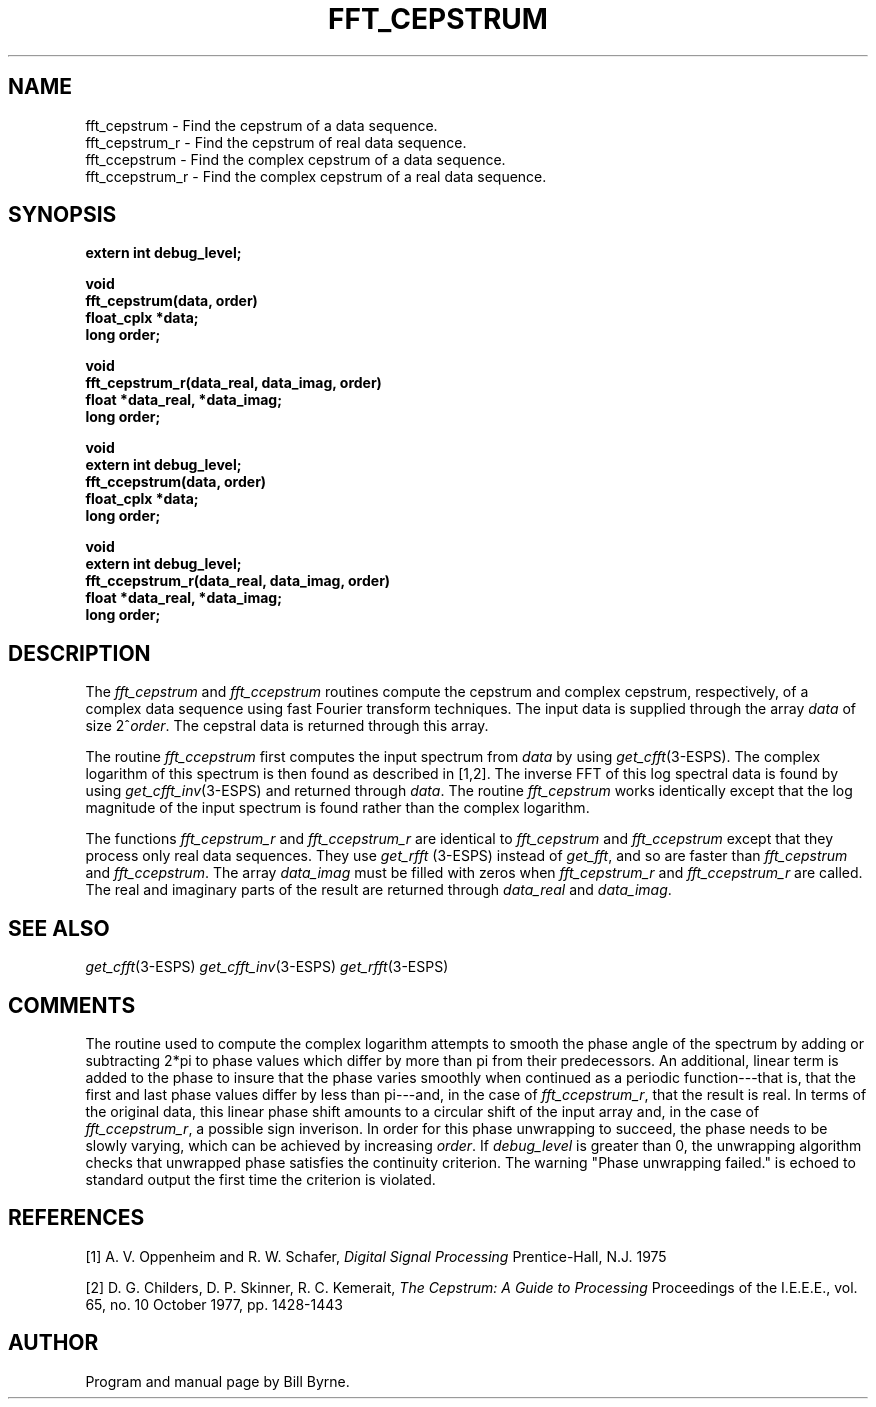 .\" Copyright (c) 1990 Entropic Speech, Inc.
.\" Copyright (c) 1990-1994 Entropic Research Laboratory, Inc.; All rights reserved.
.\" @(#)fftcepstru.3	1.3 06 May 1997 ESI/ERL
.ds ]W (c) 1993 Entropic Research Laboratory, Inc.
.if n .ds - ---
.if t .ds - \(em\h'-0.5m'\(em
.TH FFT_CEPSTRUM 3\-ESPSsp 3/13/90
.SH NAME
.nf
fft_cepstrum \- Find the cepstrum of a data sequence.
fft_cepstrum_r \- Find the cepstrum of real data sequence.
fft_ccepstrum \- Find the complex cepstrum of a data sequence.
fft_ccepstrum_r \- Find the complex cepstrum of a real data sequence.
.fi
.SH SYNOPSIS
.nf
.ft B
extern int debug_level;

void
fft_cepstrum(data, order)
float_cplx *data;
long order;

void
fft_cepstrum_r(data_real, data_imag, order)
float *data_real, *data_imag;
long order;

void
extern int debug_level;
fft_ccepstrum(data, order)
float_cplx *data;
long order;

void
extern int debug_level;
fft_ccepstrum_r(data_real, data_imag, order)
float *data_real, *data_imag;
long order;
.fi
.SH DESCRIPTION
The \fIfft_cepstrum\fP and \fIfft_ccepstrum\fP routines compute the
cepstrum and complex cepstrum, respectively, of a complex data
sequence using fast Fourier transform
techniques.  The input data is supplied through the array
\fIdata\fP of size 2^\fIorder\fP. The cepstral
data is returned through this array.
.PP
The routine \fIfft_ccepstrum\fP first computes the input spectrum from
\fIdata\fP by using \fIget_cfft\fP(3-ESPS).
The complex logarithm of
this spectrum is then found as described in [1,2].  The inverse
FFT of this log spectral data is found by using
\fIget_cfft_inv\fP(3-ESPS) 
and returned through \fIdata\fP.
The routine \fIfft_cepstrum\fP works identically except that the log magnitude
of the input spectrum is found rather than the complex logarithm.
.PP
The functions \fIfft_cepstrum_r\fP and \fIfft_ccepstrum_r\fP
are identical to \fIfft_cepstrum\fP and \fIfft_ccepstrum\fP except that
they process only real data sequences. They
use \fIget_rfft\fP (3-ESPS) instead of \fIget_fft\fP,
and so are faster than \fIfft_cepstrum\fP and \fIfft_ccepstrum\fP.
The array \fIdata_imag\fP must be filled with zeros when
\fIfft_cepstrum_r\fP and \fIfft_ccepstrum_r\fP are called.
The real and imaginary parts of the result are returned through
\fIdata_real\fP and \fIdata_imag\fP.
.SH SEE ALSO
.IR get_cfft (3-ESPS)
.IR get_cfft_inv (3-ESPS)
.IR get_rfft (3-ESPS)
.sp
.SH COMMENTS
The routine used to compute the complex logarithm attempts to smooth
the phase angle of the spectrum by adding or subtracting 2*pi to phase
values which differ by more than pi from their predecessors.
An additional, linear term is added to the phase to insure that the
phase varies smoothly when continued as a periodic function\*-that is,
that the first and last phase values differ by less than pi\*-and,
in the case of \fIfft_ccepstrum_r\fP, that the result is real.
In terms of the original data, this linear phase shift amounts to a
circular shift of the input array and,
in the case of \fIfft_ccepstrum_r\fP, a possible sign inverison.
In order for this phase unwrapping to succeed,
the phase needs to be slowly varying, which can be achieved by
increasing \fIorder\fP.  If \fIdebug_level\fP is greater than 0, the
unwrapping algorithm checks that unwrapped phase satisfies the
continuity criterion. The warning "Phase unwrapping failed." is echoed
to standard output the first time the criterion is violated.
.sp
.SH REFERENCES
[1] A. V. Oppenheim and R. W. Schafer,
.I Digital Signal Processing
Prentice-Hall, N.J. 1975
.sp
[2] D. G. Childers, D. P. Skinner, R. C. Kemerait,
.I The Cepstrum: A Guide to Processing
Proceedings of the I.E.E.E., vol. 65, no. 10 October 1977, pp. 1428-1443
.sp
.SH AUTHOR
Program and manual page by Bill Byrne.
